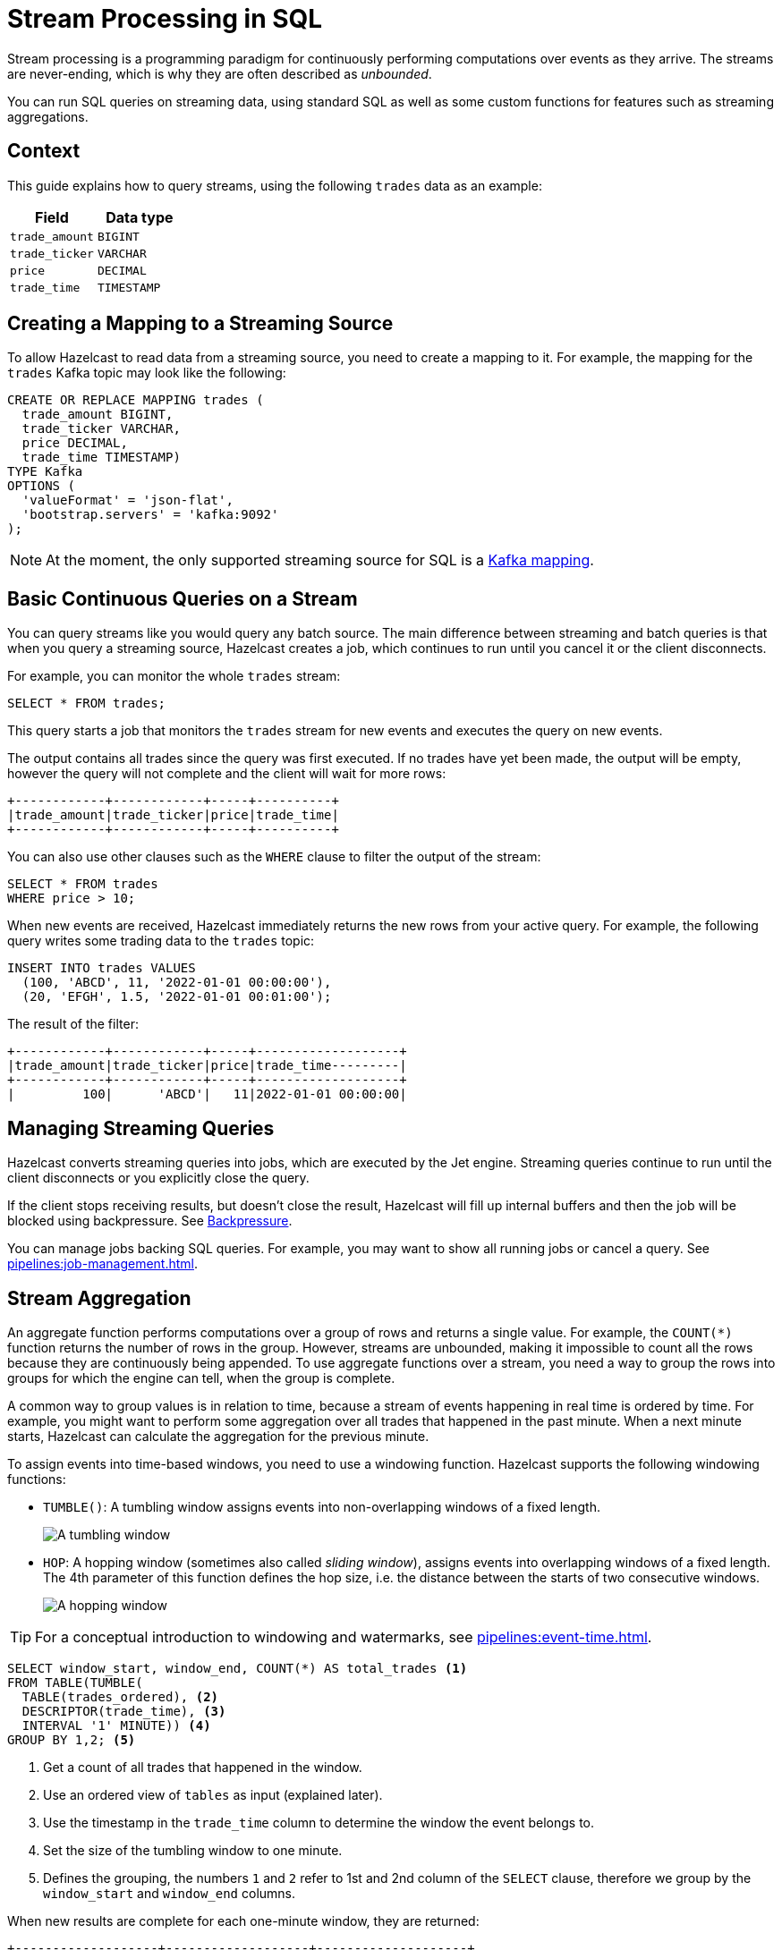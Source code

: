 = Stream Processing in SQL
:description: You can run SQL queries on streaming data, using standard SQL as well as some custom functions for features such as streaming aggregations.

Stream processing is a programming paradigm for continuously performing computations over events as they arrive. The streams are never-ending, which is why they are often described as _unbounded_.

{description}

== Context

This guide explains how to query streams, using the following `trades` data as an example:

[cols="1m,1m"]
|===
|Field|Data type

|trade_amount
|BIGINT

|trade_ticker
|VARCHAR

|price
|DECIMAL

|trade_time
|TIMESTAMP
|===

== Creating a Mapping to a Streaming Source

To allow Hazelcast to read data from a streaming source, you need to create a mapping to it. For example, the mapping for the `trades` Kafka topic may look like the following:

```sql
CREATE OR REPLACE MAPPING trades (
  trade_amount BIGINT,
  trade_ticker VARCHAR,
  price DECIMAL,
  trade_time TIMESTAMP)
TYPE Kafka
OPTIONS (
  'valueFormat' = 'json-flat',
  'bootstrap.servers' = 'kafka:9092'
);
```

NOTE: At the moment, the only supported streaming source for SQL is a xref:mapping-to-kafka.adoc[Kafka mapping].

== Basic Continuous Queries on a Stream

You can query streams like you would query any batch source. The main difference between streaming and batch queries is that when you query a streaming source, Hazelcast creates a job, which continues to run until you cancel it or the client disconnects.

For example, you can monitor the whole `trades` stream:

```sql
SELECT * FROM trades;
```

This query starts a job that monitors the `trades` stream for new events and executes the query on new events.

The output contains all trades since the query was first executed. If no trades have yet been made, the output will be empty, however the query will not complete and the client will wait for more rows:

```
+------------+------------+-----+----------+
|trade_amount|trade_ticker|price|trade_time|
+------------+------------+-----+----------+
```

You can also use other clauses such as the `WHERE` clause to filter the output of the stream:

```sql
SELECT * FROM trades
WHERE price > 10;
```

When new events are received, Hazelcast immediately returns the new rows from your active query. For example, the following query writes some trading data to the `trades` topic:

```sql
INSERT INTO trades VALUES
  (100, 'ABCD', 11, '2022-01-01 00:00:00'),
  (20, 'EFGH', 1.5, '2022-01-01 00:01:00');
```

The result of the filter:

```
+------------+------------+-----+-------------------+
|trade_amount|trade_ticker|price|trade_time---------|
+------------+------------+-----+-------------------+
|         100|      'ABCD'|   11|2022-01-01 00:00:00|
```

== Managing Streaming Queries

Hazelcast converts streaming queries into jobs, which are executed by the Jet engine. Streaming queries continue to run until the client disconnects or you explicitly close the query.

If the client stops receiving results, but doesn't close the result, Hazelcast will fill up internal buffers and then the job will be blocked using backpressure. See xref:architecture:distributed-computing.adoc#backpressure[Backpressure].

You can manage jobs backing SQL queries. For example, you may want to show all running jobs or cancel a query. See xref:pipelines:job-management.adoc[].

[[aggregation]]
== Stream Aggregation

An aggregate function performs computations over a group of rows and returns a single value. For example, the `COUNT(*)` function returns the number of rows in the group. However, streams are unbounded, making it impossible to count all the rows because they are continuously being appended. To use aggregate functions over a stream, you need a way to group the rows into groups for which the engine can tell, when the group is complete.

A common way to group values is in relation to time, because a stream of events happening in real time is ordered by time. For example, you might want to perform some aggregation over all trades that happened in the past minute. When a next minute starts, Hazelcast can calculate the aggregation for the previous minute.

To assign events into time-based windows, you need to use a windowing function. Hazelcast supports the following windowing functions:

- `TUMBLE()`: A tumbling window assigns events into non-overlapping windows of a fixed length.
+
image:ROOT:eventtime-tumbling.svg[A tumbling window]

- `HOP`: A hopping window (sometimes also called _sliding window_), assigns events into overlapping windows of a fixed length. The 4th parameter of this function defines the hop size, i.e. the distance between the starts of two consecutive windows.
+
image:ROOT:eventtime-sliding.svg[A hopping window]

TIP: For a conceptual introduction to windowing and watermarks, see xref:pipelines:event-time.adoc[].

```sql
SELECT window_start, window_end, COUNT(*) AS total_trades <1>
FROM TABLE(TUMBLE(
  TABLE(trades_ordered), <2>
  DESCRIPTOR(trade_time), <3>
  INTERVAL '1' MINUTE)) <4>
GROUP BY 1,2; <5>
```

<1> Get a count of all trades that happened in the window.
<2> Use an ordered view of `tables` as input (explained later).
<3> Use the timestamp in the `trade_time` column to determine the window the event belongs to.
<4> Set the size of the tumbling window to one minute.
<5> Defines the grouping, the numbers `1` and `2` refer to 1st and 2nd column of the `SELECT` clause, therefore we group by the `window_start` and `window_end` columns.

When new results are complete for each one-minute window, they are returned:

```
+-------------------+-------------------+--------------------+
|window_start       |window_end         |        total_trades|
+-------------------+-------------------+--------------------+
|2022-01-04T00:00   |2022-01-04T00:01   |                  45|
...
```

=== Creating Watermarks

Hazelcast can't emit the result of a windowed aggregation until it has received all the events belonging to the window. But streams typically aren't strictly ordered by time, events arrive each with different latency. To tell Hazelcast how long to wait, you must define a watermark.

One way of assigning watermarks is defined by how much time an event is allowed to be delayed after the newest event received so far. This time is called the _maximum event lag_. Any event that is later than the maximum event lag is dropped. This is the only strategy currently supported.

NOTE: Time is measured by the timestamps in the events, rather than the current time on a system clock.

Hazelcast calls the function to add watermarks `IMPOSE_ORDER()`, because it curbs the potentially unbounded disorder of the events in the stream to a fixed value. The `IMPOSE_ORDER()` function is a stateful function whose state is scoped for the duration of the query. This function injects watermarks that lag a fixed amount behind the maximum value of the field observed since the query started.

```sql
SELECT *
FROM TABLE(IMPOSE_ORDER(
  TABLE(trades), <1>
  DESCRIPTOR(trade_time), <2>
  INTERVAL '0.5' SECONDS) <3>
);
```

<1> The table that contains the events, including the timestamp.
<2> A pointer to the column that contains the timestamp for the watermark.
<3> The maximum event lag. Any events that are later than this lag are dropped. For example, an event with a timestamp of `yyyy-mm-dd 23:59:59.5` is added to the window. If another event is processed with a timestamp that's 0.5 seconds or more old, such as ``yyyy-mm-dd 23:59:58.9`, that event is dropped because it is too old.

If an event is delayed by more than the defined maximum event lag, it is dropped.

NOTE: The above query doesn't currently run in Hazelcast. The `IMPOSE_ORDER()` function must be only used together with `TUMBLE` or `HOP` functions.

For better readability, it's useful to create a view for the watermark like so:

```sql
CREATE VIEW trades_ordered AS
SELECT *
  FROM TABLE(IMPOSE_ORDER(
  TABLE(trades),
  DESCRIPTOR(trade_time),
  INTERVAL '0.5' SECONDS)
);
```

We already used this view above. Without the view, you would have to have a nested call to `IMPOSE_ORDER` as the first argument to `TUMBLE`/`HOP` function, which is harder to read.

== Related Resources

xref:learn-sql.adoc[Get started with streaming queries in SQL] with a quick tutorial.